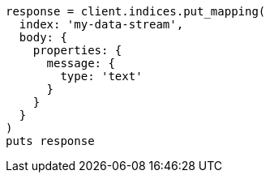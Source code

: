 [source, ruby]
----
response = client.indices.put_mapping(
  index: 'my-data-stream',
  body: {
    properties: {
      message: {
        type: 'text'
      }
    }
  }
)
puts response
----
